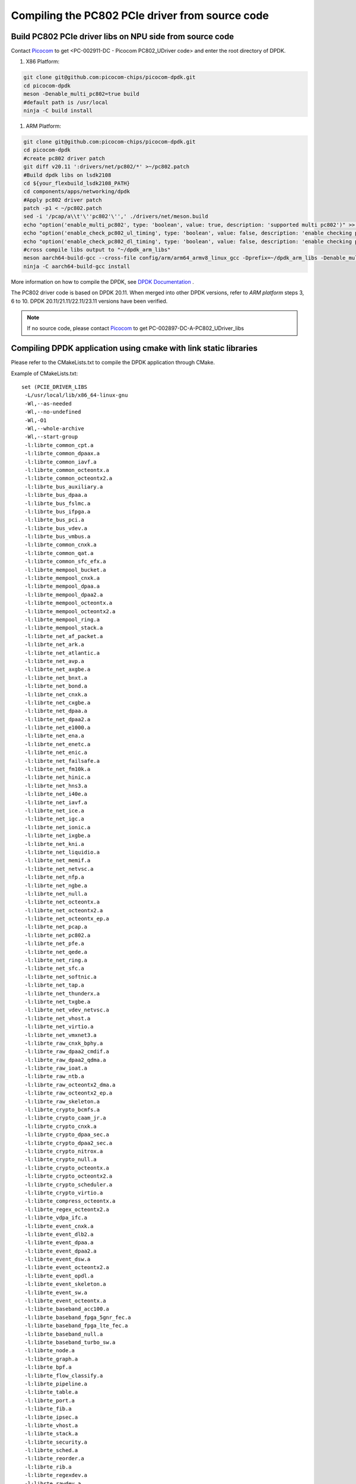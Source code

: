 .. _compile_pcie_drver_userspace:

Compiling the PC802 PCIe driver from source code
================================================

.. _build_PC802_PCIe_driver:

Build PC802 PCIe driver libs on NPU side from source code
---------------------------------------------------------

Contact `Picocom <info@picocom.com>`_ to get <PC-002911-DC - Picocom PC802_UDriver code> and enter the  root directory of DPDK.

#. X86 Platform:

.. code-block:: console

        git clone git@github.com:picocom-chips/picocom-dpdk.git
        cd picocom-dpdk
        meson -Denable_multi_pc802=true build
        #default path is /usr/local
        ninja -C build install

#. ARM Platform:

.. code-block:: console

        git clone git@github.com:picocom-chips/picocom-dpdk.git
        cd picocom-dpdk
        #create pc802 driver patch
        git diff v20.11 ':drivers/net/pc802/*' >~/pc802.patch
        #Build dpdk libs on lsdk2108
        cd ${your_flexbuild_lsdk2108_PATH}
        cd components/apps/networking/dpdk
        #Apply pc802 driver patch
        patch -p1 < ~/pc802.patch
        sed -i '/pcap/a\\t'\''pc802'\'',' ./drivers/net/meson.build
        echo "option('enable_multi_pc802', type: 'boolean', value: true, description: 'supported multi pc802')" >>./meson_options.txt
        echo "option('enable_check_pc802_ul_timing', type: 'boolean', value: false, description: 'enable checking pc802 PCIe UL timing')" >>./meson_options.txt
        echo "option('enable_check_pc802_dl_timing', type: 'boolean', value: false, description: 'enable checking pc802 PCIe DL timing')" >>./meson_options.txt
        #cross compile libs output to "~/dpdk_arm_libs"
        meson aarch64-build-gcc --cross-file config/arm/arm64_armv8_linux_gcc -Dprefix=~/dpdk_arm_libs -Denable_multi_pc802=true
        ninja -C aarch64-build-gcc install

More information on how to compile the DPDK, see `DPDK Documentation <https://www.dpdk.org/>`_ .

The PC802 driver code is based on DPDK 20.11. When merged into other DPDK versions, refer to `ARM platform` steps 3, 6 to 10. DPDK 20.11/21.11/22.11/23.11 versions have been verified.

.. note:: If no source code, please contact `Picocom <info@picocom.com>`_ to get PC-002897-DC-A-PC802_UDriver_libs

Compiling DPDK application using cmake with link static libraries
-----------------------------------------------------------------

Please refer to the CMakeLists.txt to compile the DPDK application through CMake.

Example of CMakeLists.txt::

   set (PCIE_DRIVER_LIBS
    -L/usr/local/lib/x86_64-linux-gnu
    -Wl,--as-needed
    -Wl,--no-undefined
    -Wl,-O1
    -Wl,--whole-archive
    -Wl,--start-group
    -l:librte_common_cpt.a
    -l:librte_common_dpaax.a
    -l:librte_common_iavf.a
    -l:librte_common_octeontx.a
    -l:librte_common_octeontx2.a
    -l:librte_bus_auxiliary.a
    -l:librte_bus_dpaa.a
    -l:librte_bus_fslmc.a
    -l:librte_bus_ifpga.a
    -l:librte_bus_pci.a
    -l:librte_bus_vdev.a
    -l:librte_bus_vmbus.a
    -l:librte_common_cnxk.a
    -l:librte_common_qat.a
    -l:librte_common_sfc_efx.a
    -l:librte_mempool_bucket.a
    -l:librte_mempool_cnxk.a
    -l:librte_mempool_dpaa.a
    -l:librte_mempool_dpaa2.a
    -l:librte_mempool_octeontx.a
    -l:librte_mempool_octeontx2.a
    -l:librte_mempool_ring.a
    -l:librte_mempool_stack.a
    -l:librte_net_af_packet.a
    -l:librte_net_ark.a
    -l:librte_net_atlantic.a
    -l:librte_net_avp.a
    -l:librte_net_axgbe.a
    -l:librte_net_bnxt.a
    -l:librte_net_bond.a
    -l:librte_net_cnxk.a
    -l:librte_net_cxgbe.a
    -l:librte_net_dpaa.a
    -l:librte_net_dpaa2.a
    -l:librte_net_e1000.a
    -l:librte_net_ena.a
    -l:librte_net_enetc.a
    -l:librte_net_enic.a
    -l:librte_net_failsafe.a
    -l:librte_net_fm10k.a
    -l:librte_net_hinic.a
    -l:librte_net_hns3.a
    -l:librte_net_i40e.a
    -l:librte_net_iavf.a
    -l:librte_net_ice.a
    -l:librte_net_igc.a
    -l:librte_net_ionic.a
    -l:librte_net_ixgbe.a
    -l:librte_net_kni.a
    -l:librte_net_liquidio.a
    -l:librte_net_memif.a
    -l:librte_net_netvsc.a
    -l:librte_net_nfp.a
    -l:librte_net_ngbe.a
    -l:librte_net_null.a
    -l:librte_net_octeontx.a
    -l:librte_net_octeontx2.a
    -l:librte_net_octeontx_ep.a
    -l:librte_net_pcap.a
    -l:librte_net_pc802.a
    -l:librte_net_pfe.a
    -l:librte_net_qede.a
    -l:librte_net_ring.a
    -l:librte_net_sfc.a
    -l:librte_net_softnic.a
    -l:librte_net_tap.a
    -l:librte_net_thunderx.a
    -l:librte_net_txgbe.a
    -l:librte_net_vdev_netvsc.a
    -l:librte_net_vhost.a
    -l:librte_net_virtio.a
    -l:librte_net_vmxnet3.a
    -l:librte_raw_cnxk_bphy.a
    -l:librte_raw_dpaa2_cmdif.a
    -l:librte_raw_dpaa2_qdma.a
    -l:librte_raw_ioat.a
    -l:librte_raw_ntb.a
    -l:librte_raw_octeontx2_dma.a
    -l:librte_raw_octeontx2_ep.a
    -l:librte_raw_skeleton.a
    -l:librte_crypto_bcmfs.a
    -l:librte_crypto_caam_jr.a
    -l:librte_crypto_cnxk.a
    -l:librte_crypto_dpaa_sec.a
    -l:librte_crypto_dpaa2_sec.a
    -l:librte_crypto_nitrox.a
    -l:librte_crypto_null.a
    -l:librte_crypto_octeontx.a
    -l:librte_crypto_octeontx2.a
    -l:librte_crypto_scheduler.a
    -l:librte_crypto_virtio.a
    -l:librte_compress_octeontx.a
    -l:librte_regex_octeontx2.a
    -l:librte_vdpa_ifc.a
    -l:librte_event_cnxk.a
    -l:librte_event_dlb2.a
    -l:librte_event_dpaa.a
    -l:librte_event_dpaa2.a
    -l:librte_event_dsw.a
    -l:librte_event_octeontx2.a
    -l:librte_event_opdl.a
    -l:librte_event_skeleton.a
    -l:librte_event_sw.a
    -l:librte_event_octeontx.a
    -l:librte_baseband_acc100.a
    -l:librte_baseband_fpga_5gnr_fec.a
    -l:librte_baseband_fpga_lte_fec.a
    -l:librte_baseband_null.a
    -l:librte_baseband_turbo_sw.a
    -l:librte_node.a
    -l:librte_graph.a
    -l:librte_bpf.a
    -l:librte_flow_classify.a
    -l:librte_pipeline.a
    -l:librte_table.a
    -l:librte_port.a
    -l:librte_fib.a
    -l:librte_ipsec.a
    -l:librte_vhost.a
    -l:librte_stack.a
    -l:librte_security.a
    -l:librte_sched.a
    -l:librte_reorder.a
    -l:librte_rib.a
    -l:librte_regexdev.a
    -l:librte_rawdev.a
    -l:librte_pdump.a
    -l:librte_power.a
    -l:librte_member.a
    -l:librte_lpm.a
    -l:librte_latencystats.a
    -l:librte_kni.a
    -l:librte_jobstats.a
    -l:librte_ip_frag.a
    -l:librte_gso.a
    -l:librte_gro.a
    -l:librte_eventdev.a
    -l:librte_efd.a
    -l:librte_distributor.a
    -l:librte_cryptodev.a
    -l:librte_compressdev.a
    -l:librte_cfgfile.a
    -l:librte_bitratestats.a
    -l:librte_bbdev.a
    -l:librte_acl.a
    -l:librte_timer.a
    -l:librte_hash.a
    -l:librte_metrics.a
    -l:librte_cmdline.a
    -l:librte_pci.a
    -l:librte_ethdev.a
    -l:librte_meter.a
    -l:librte_net.a
    -l:librte_mbuf.a
    -l:librte_mempool.a
    -l:librte_rcu.a
    -l:librte_ring.a
    -l:librte_eal.a
    -l:librte_telemetry.a
    -l:librte_kvargs.a
    -lrte_node
    -lrte_graph
    -lrte_bpf
    -lrte_flow_classify
    -lrte_pipeline
    -lrte_table
    -lrte_port
    -lrte_fib
    -lrte_ipsec
    -lrte_vhost
    -lrte_stack
    -lrte_security
    -lrte_sched
    -lrte_reorder
    -lrte_rib
    -lrte_regexdev
    -lrte_rawdev
    -lrte_pdump
    -lrte_power
    -lrte_member
    -lrte_lpm
    -lrte_latencystats
    -lrte_kni
    -lrte_jobstats
    -lrte_ip_frag
    -lrte_gso
    -lrte_gro
    -lrte_eventdev
    -lrte_efd
    -lrte_distributor
    -lrte_cryptodev
    -lrte_compressdev
    -lrte_cfgfile
    -lrte_bitratestats
    -lrte_bbdev
    -lrte_acl
    -lrte_timer
    -lrte_hash
    -lrte_metrics
    -lrte_cmdline
    -lrte_pci
    -lrte_ethdev
    -lrte_meter
    -lrte_net
    -lrte_mbuf
    -lrte_mempool
    -lrte_rcu
    -lrte_ring
    -lrte_eal
    -lrte_telemetry
    -lrte_kvargs
    -Wl,--no-whole-archive
    -Wl,--no-as-needed
    -pthread
    -lm
    -ldl
    -lnuma
    -lpcap
    -Wl,--export-dynamic
    -latomic
    -Wl,--end-group
    -Wl,-rpath,XXXXXXXXXXXXXXXXXXXXXXXXXXXXXXXXXXXXXXXXXXXXXX
    )

    execute_process(COMMAND pkg-config --cflags libdpdk
        OUTPUT_VARIABLE PCIE_DRIVER_C_FLAGS
        OUTPUT_STRIP_TRAILING_WHITESPACE)

    set(PCIE_DRIVER_C_FLAGS "${PCIE_DRIVER_C_FLAGS} -m64 -pthread -D_GNU_SOURCE")

.. _check_PC802_active:

Check if PC802 is active
------------------------

.. code-block:: console

    cd ${your_DPDK_PATH}
    ./usertools/dpdk-devbind.py -s

.. code-block:: console

    Network devices using kernel driver
    ===================================
    ...
    Other Network devices
    =====================
    0000:01:00.0 'Device 0802' unused=vfio-pci
    No 'Crypto' devices detected
    ============================
    No 'Eventdev' devices detected
    ============================
    No 'Mempool' devices detected
    ============================
    No 'Compress' devices detected
    ============================

Optional driver ``01: 00.0`` appears::

    usertools/dpdk-devbind.py -b uio_pci_generic 01:00.0

.. code-block:: console

    Network devices using DPDK-compatible driver
    ============================================
    0000:01:00.0 'Device 0802' drv=uio_pci_generic unused=vfio-pci
    Network devices using kernel driver
    ===================================
    ...
    No 'Crypto' devices detected
    ============================
    No 'Eventdev' devices detected
    ==============================
    No 'Mempool' devices detected
    =============================
    No 'Compress' devices detected
    ==============================

Output shown in the above figure means that the binding is successful.


